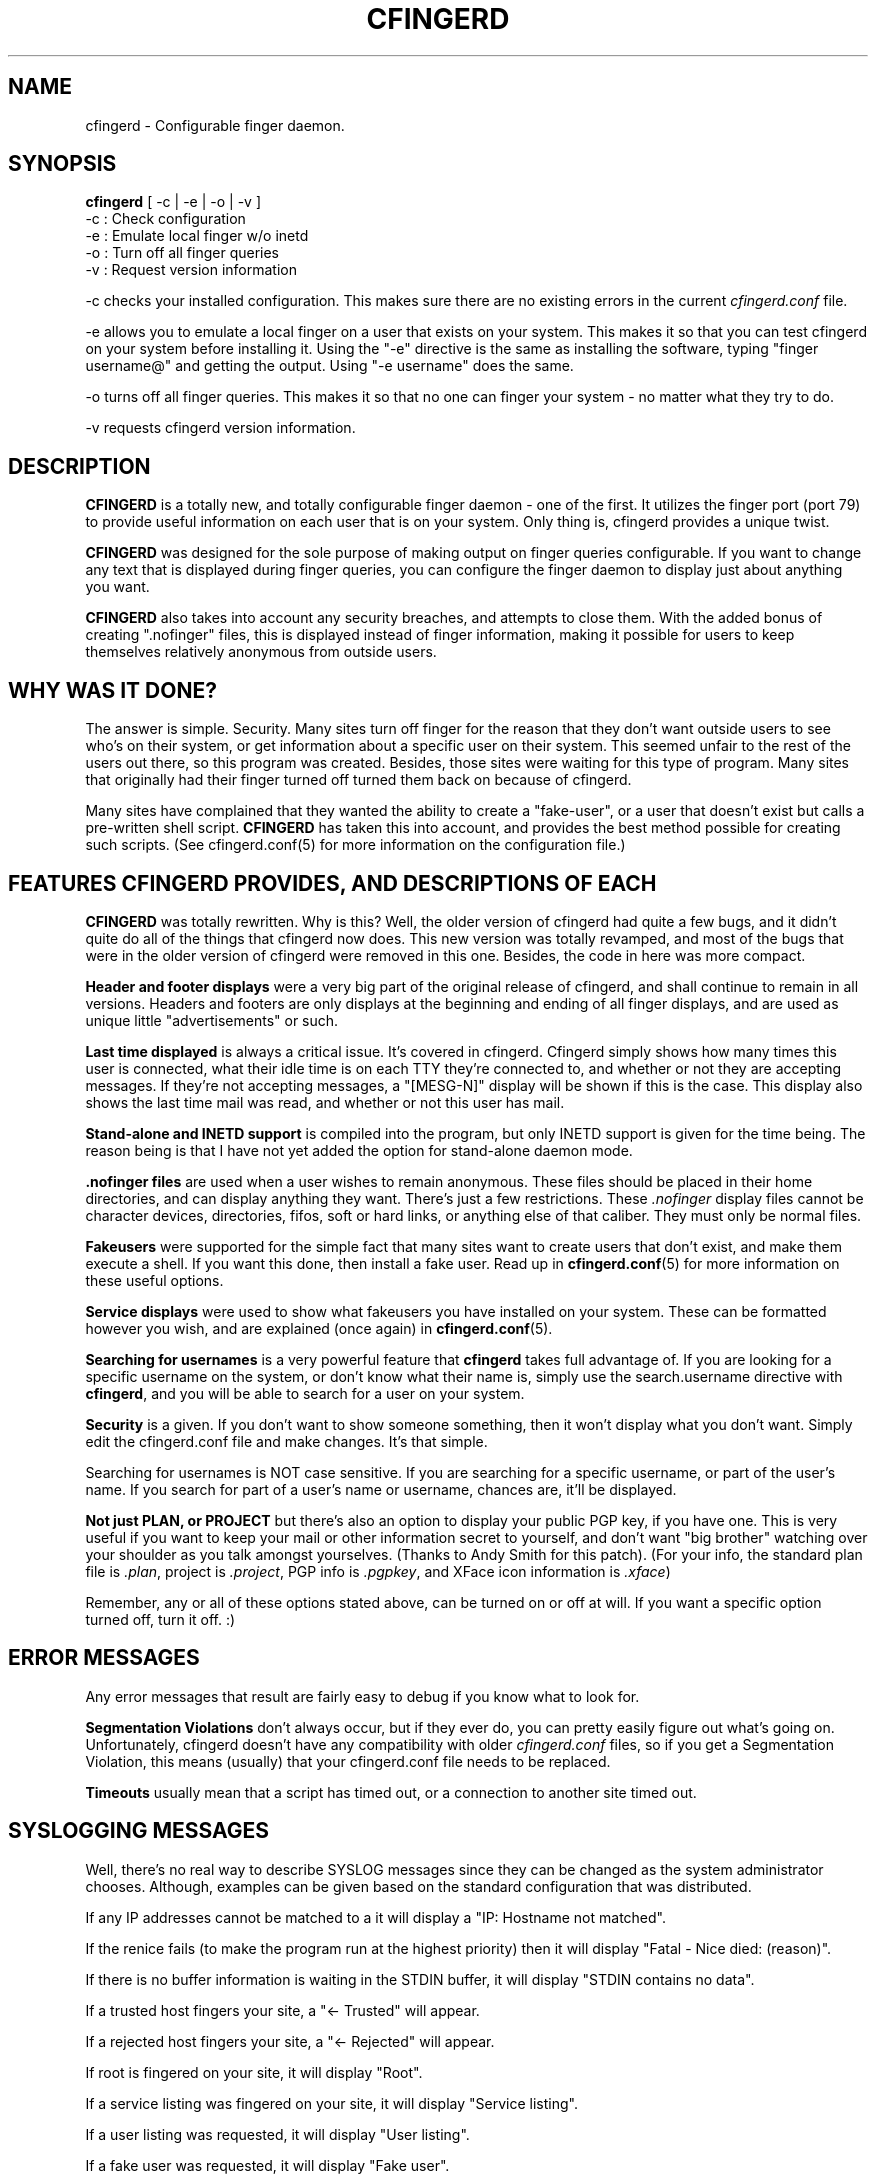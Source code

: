 .TH CFINGERD 8 "24 Sep 1996" "cfingerd 1.3.1" "Configurable Finger Daemon"
.SH NAME
cfingerd \- Configurable finger daemon.
.br
.SH SYNOPSIS
.B cfingerd
.RB [\ \-c\ |\ \-e\ |\ \-o\ |\ \-v\ ]
           \-c : Check configuration
           \-e : Emulate local finger w/o inetd
           \-o : Turn off all finger queries
           \-v : Request version information
.br
.sp
\-c checks your installed configuration.  This makes sure there are no 
existing errors in the current
.I cfingerd.conf
file.
.PP
\-e allows you to emulate a local finger on a user that exists on your 
system.  This makes it so that you can test cfingerd on your system 
before installing it.  Using the "\-e" directive is the same as 
installing the software, typing "finger username@" and getting the 
output.  Using "\-e username" does the same.
.PP
\-o turns off all finger queries.  This makes it so that no one can
finger your system \- no matter what they try to do.
.PP
\-v requests cfingerd version information.
.br
.SH DESCRIPTION
.B CFINGERD
is a totally new, and totally configurable finger daemon \- 
one of the first.  It utilizes the finger port (port 79) to provide 
useful information on each user that is on your system.  Only thing is, 
cfingerd provides a unique twist.
.PP
.B CFINGERD
was designed for the sole purpose of making output on finger queries 
configurable.  If you want to change any text that is displayed during 
finger queries, you can configure the finger daemon to display just about 
anything you want.
.PP
.B CFINGERD
also takes into account any security breaches, and attempts to close 
them.  With the added bonus of creating ".nofinger" files, this is 
displayed instead of finger information, making it possible for users to 
keep themselves relatively anonymous from outside users.
.br
.SH "WHY WAS IT DONE?"
The answer is simple.  Security.  Many sites turn off finger for the 
reason that they don't want outside users to see who's on their system, 
or get information about a specific user on their system.  This seemed 
unfair to the rest of the users out there, so this program was created.  
Besides, those sites were waiting for this type of program.  Many sites 
that originally had their finger turned off turned them back on because 
of cfingerd.
.PP
Many sites have complained that they wanted the ability to create a 
"fake\-user", or a user that doesn't exist but calls a pre\-written shell 
script.  
.B CFINGERD
has taken this into account, and provides the best method possible for 
creating such scripts.  (See cfingerd.conf(5) for more information on the 
configuration file.)
.br
.SH "FEATURES CFINGERD PROVIDES, AND DESCRIPTIONS OF EACH"
.B CFINGERD 
was totally rewritten.  Why is this?  Well, the older version of cfingerd 
had quite a few bugs, and it didn't quite do all of the things that 
cfingerd now does.  This new version was totally revamped, and most of 
the bugs that were in the older version of cfingerd were removed in this 
one.  Besides, the code in here was more compact.
.PP
.B Header and footer displays
were a very big part of the original release of cfingerd, and
shall continue to remain in all versions.  Headers and footers are only
displays at the beginning and ending of all finger displays, and are used
as unique little "advertisements" or such.
.PP
.B Last time displayed
is always a critical issue.  It's covered in cfingerd.  Cfingerd simply shows
how many times this user is connected, what their idle time is on each TTY
they're connected to, and whether or not they are accepting messages.  If
they're not accepting messages, a "[MESG-N]" display will be shown if this
is the case.  This display also shows the last time mail was read, and
whether or not this user has mail.
.PP
.B Stand-alone and INETD support
is compiled into the program, but only INETD support is given for the time
being.  The reason being is that I have not yet added the option for
stand-alone daemon mode.
.PP
.B .nofinger files
are used when a user wishes to remain anonymous.  These files should be 
placed in their home directories, and can display anything they want.  
There's just a few restrictions.  These
.IR .nofinger
display files cannot 
be character devices, directories, fifos, soft or hard links, or anything 
else of that caliber.  They must only be normal files.
.PP
.B Fakeusers 
were supported for the simple fact that many sites want
to create users that don't exist, and make them execute a shell.  If you
want this done, then install a fake user.  Read up in
.BR cfingerd.conf (5)
for more information on these useful options.
.PP
.B Service displays
were used to show what fakeusers you have installed on your system.  
These can be formatted however you wish, and are explained (once again) in
.BR cfingerd.conf (5).
.PP
.B Searching for usernames
is a very powerful feature that
.B cfingerd
takes full advantage of.  If you 
are looking for a specific username on the system, or don't know what 
their name is, simply use the
.RB " search.username "
directive with
.BR cfingerd ,
and you will be able to search for a user on your system.
.PP
.B Security
is a given.  If you don't want to show someone something, then it won't
display what you don't want.  Simply edit the cfingerd.conf file and make
changes.  It's that simple.
.PP
Searching for usernames is NOT case sensitive.  If you are searching for 
a specific username, or part of the user's name.  If you search for part 
of a user's name or username, chances are, it'll be displayed.
.PP
.B Not just PLAN, or PROJECT
but there's also an option to display your public PGP key, if you have 
one.  This is very useful if you want to keep your mail or other 
information secret to yourself, and don't want "big brother" watching 
over your shoulder as you talk amongst yourselves.  (Thanks to Andy Smith 
for this patch).  (For your info, the standard plan file is 
.IR .plan , 
project is 
.IR .project ,
PGP info is 
.IR .pgpkey ,
and XFace icon information is
.IR .xface )
.PP
Remember, any or all of these options stated above, can be turned on or 
off at will.  If you want a specific option turned off, turn it off.  :) 
.br
.SH "ERROR MESSAGES"
Any error messages that result are fairly easy to debug if you know what 
to look for.
.PP
.B Segmentation Violations
don't always occur, but if they ever do, you can pretty easily figure out 
what's going on.  Unfortunately, cfingerd doesn't have any compatibility 
with older
.I cfingerd.conf
files, so if you get a Segmentation Violation, 
this means (usually) that your cfingerd.conf file needs to be replaced.
.PP
.B Timeouts
usually mean that a script has timed out, or a connection to another site 
timed out.
.br
.SH "SYSLOGGING MESSAGES"
Well, there's no real way to describe SYSLOG
messages since they can be changed as the system administrator chooses. 
Although, examples can be given based on the standard configuration that
was distributed.
.PP
If any IP addresses cannot be matched to a it will display a "IP: 
Hostname not matched".
.PP
If the renice fails (to make the program run at the highest priority) 
then it will display "Fatal - Nice died: (reason)".
.PP
If there is no buffer information is waiting in the STDIN buffer, it will 
display "STDIN contains no data".
.PP
If a trusted host fingers your site, a "<- Trusted" will appear.
.PP
If a rejected host fingers your site, a "<- Rejected" will appear.
.PP
If root is fingered on your site, it will display "Root".
.PP
If a service listing was fingered on your site, it will display "Service 
listing".
.PP
If a user listing was requested, it will display "User listing".
.PP
If a fake user was requested, it will display "Fake user".
.PP
If "whois" data was requested, it will display "Whois request".  (Note, 
whois was not implemented in this release, since it wasn't 'RFC' 
compliant.)
.PP
Any extra information pertaining to the incoming finger is displayed in 
the syslogging area.  (It's also recommended that you reconfigure 
.BR syslog.conf (5)
to display to an unused VT.  :)
.br
.SH BUGS
On ELF-specific systems, services lists usually show a bit of garbage at 
the beginning of the finger display.  This doesn't appear to be a problem 
on a.out systems, so if you have ELF, you may want to compile cfingerd as 
a.out if this becomes a problem.
.br
.SH PLANS
Any other options or improvements will probably come from user 
suggestions.  :)
.PP
Later plans will make it so that you can define your own display formats 
for the finger display.  This means that you can re\-define how you want 
your finger display to look.
.br
.SH CONTACTING
If you like the software, and you want to learn more about the software, 
or want to see a feature added to it that isn't already here, then please 
write to khollis@bitgate.com.
.PP
I've gotten calls at work pertaining to the software; and although I 
appreciate the fact that people like the software I've taken the time to 
write, I appreciate it if you leave me E\-mail and be considerate.  If you
must call me, I can be reached at (503) 612-9069 after 6PM PST.
.PP
If you want to see other projects that Bitgate Software is currently 
developing, please check out the web page at http://www.bitgate.com/.  
This will contain all of the update information on the software that is 
being worked on, and is already released.
.PP
.SH "SEE ALSO"
.BR cfingerd.conf (5),
.BR finger (1),
.BR userlist (1),
.BR syslog.conf (5).
